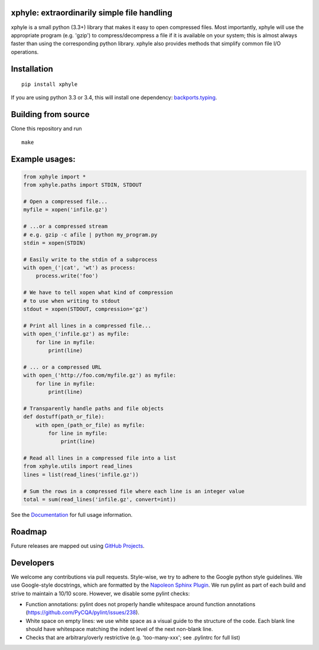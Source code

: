 |https://pypi.python.org/pypi/xphyle|
|https://travis-ci.org/jdidion/xphyle| |Coverage Status| |Codacy Badge|
|Documentation Status|

xphyle: extraordinarily simple file handling
============================================

xphyle is a small python (3.3+) library that makes it easy to open
compressed files. Most importantly, xphyle will use the appropriate
program (e.g. 'gzip') to compress/decompress a file if it is available
on your system; this is almost always faster than using the
corresponding python library. xphyle also provides methods that simplify
common file I/O operations.

Installation
============

::

    pip install xphyle

If you are using python 3.3 or 3.4, this will install one dependency:
`backports.typing <https://pypi.python.org/pypi/backports.typing>`__.

Building from source
====================

Clone this repository and run

::

    make

Example usages:
===============

.. code:: python

    from xphyle import *
    from xphyle.paths import STDIN, STDOUT

    # Open a compressed file...
    myfile = xopen('infile.gz')

    # ...or a compressed stream
    # e.g. gzip -c afile | python my_program.py
    stdin = xopen(STDIN)

    # Easily write to the stdin of a subprocess
    with open_('|cat', 'wt') as process:
        process.write('foo')

    # We have to tell xopen what kind of compression
    # to use when writing to stdout
    stdout = xopen(STDOUT, compression='gz')

    # Print all lines in a compressed file...
    with open_('infile.gz') as myfile:
        for line in myfile:
            print(line)

    # ... or a compressed URL
    with open_('http://foo.com/myfile.gz') as myfile:
        for line in myfile:
            print(line)

    # Transparently handle paths and file objects
    def dostuff(path_or_file):
        with open_(path_or_file) as myfile:
            for line in myfile:
                print(line)

    # Read all lines in a compressed file into a list
    from xphyle.utils import read_lines
    lines = list(read_lines('infile.gz'))

    # Sum the rows in a compressed file where each line is an integer value
    total = sum(read_lines('infile.gz', convert=int))

See the
`Documentation <http://xphyle.readthedocs.io/en/latest/?badge=latest>`__
for full usage information.

Roadmap
=======

Future releases are mapped out using `GitHub
Projects <https://github.com/jdidion/xphyle/projects>`__.

Developers
==========

We welcome any contributions via pull requests. Style-wise, we try to
adhere to the Google python style guidelines. We use Google-style
docstrings, which are formatted by the `Napoleon Sphinx
Plugin <https://pypi.python.org/pypi/sphinxcontrib-napoleon>`__. We run
pylint as part of each build and strive to maintain a 10/10 score.
However, we disable some pylint checks:

-  Function annotations: pylint does not properly handle whitespace
   around function annotations
   (https://github.com/PyCQA/pylint/issues/238).
-  White space on empty lines: we use white space as a visual guide to
   the structure of the code. Each blank line should have whitespace
   matching the indent level of the next non-blank line.
-  Checks that are arbitrary/overly restrictive (e.g. 'too-many-xxx';
   see .pylintrc for full list)

.. |https://pypi.python.org/pypi/xphyle| image:: https://img.shields.io/pypi/v/xphyle.svg?branch=master
.. |https://travis-ci.org/jdidion/xphyle| image:: https://travis-ci.org/jdidion/xphyle.svg?branch=master
.. |Coverage Status| image:: https://coveralls.io/repos/github/jdidion/xphyle/badge.svg?branch=master
   :target: https://coveralls.io/github/jdidion/xphyle?branch=master
.. |Codacy Badge| image:: https://api.codacy.com/project/badge/Grade/b2c0baa52b604e39a09ed108ac2f53ee
   :target: https://www.codacy.com/app/jdidion/xphyle?utm_source=github.com&utm_medium=referral&utm_content=jdidion/xphyle&utm_campaign=Badge_Grade
.. |Documentation Status| image:: https://readthedocs.org/projects/xphyle/badge/?version=latest
   :target: http://xphyle.readthedocs.io/en/latest/?badge=latest
